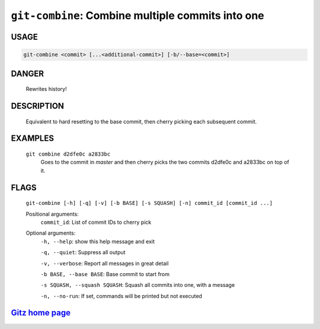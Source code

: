 ``git-combine``: Combine multiple commits into one
--------------------------------------------------

USAGE
=====
.. code-block:: bash

    git-combine <commit> [...<additional-commit>] [-b/--base=<commit>]

DANGER
======

    Rewrites history!

DESCRIPTION
===========

    Equivalent to hard resetting to the base commit, then cherry picking
    each subsequent commit.

EXAMPLES
========

    ``git combine d2dfe0c a2833bc``
      Goes to the commit in `master` and then cherry picks the two commits
      d2dfe0c and a2833bc on top of it.

FLAGS
=====
    ``git-combine [-h] [-q] [-v] [-b BASE] [-s SQUASH] [-n] commit_id [commit_id ...]``

    Positional arguments:
      ``commit_id``: List of commit IDs to cherry pick

    Optional arguments:
      ``-h, --help``: show this help message and exit

      ``-q, --quiet``: Suppress all output

      ``-v, --verbose``: Report all messages in great detail

      ``-b BASE, --base BASE``: Base commit to start from

      ``-s SQUASH, --squash SQUASH``: Squash all commits into one, with a message

      ``-n, --no-run``: If set, commands will be printed but not executed

`Gitz home page <https://github.com/rec/gitz/>`_
================================================
